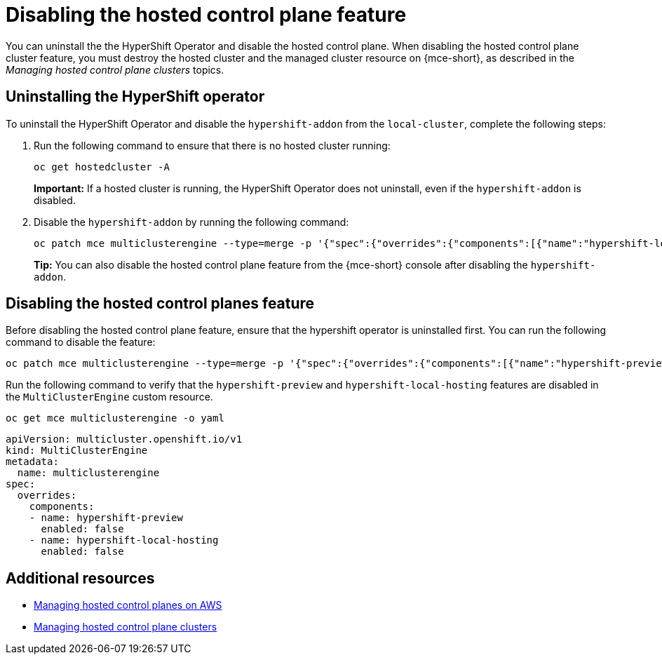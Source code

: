[#disable-hosted-control-planes]
= Disabling the hosted control plane feature

You can uninstall the the HyperShift Operator and disable the hosted control plane. When disabling the hosted control plane cluster feature, you must destroy the hosted cluster and the managed cluster resource on {mce-short}, as described in the _Managing hosted control plane clusters_ topics.

[#hypershift-uninstall-operator]
== Uninstalling the HyperShift operator

To uninstall the HyperShift Operator and disable the `hypershift-addon` from the `local-cluster`, complete the following steps:

. Run the following command to ensure that there is no hosted cluster running:
+
----
oc get hostedcluster -A
----
+
*Important:* If a hosted cluster is running, the HyperShift Operator does not uninstall, even if the `hypershift-addon` is disabled.

. Disable the `hypershift-addon` by running the following command:
+
----
oc patch mce multiclusterengine --type=merge -p '{"spec":{"overrides":{"components":[{"name":"hypershift-local-hosting","enabled": false}]}}}'
----
+
*Tip:* You can also disable the hosted control plane feature from the {mce-short} console after disabling the `hypershift-addon`.

[#hosted-disable-feature]
== Disabling the hosted control planes feature

Before disabling the hosted control plane feature, ensure that the hypershift operator is uninstalled first. You can run the following command to disable the feature:

----
oc patch mce multiclusterengine --type=merge -p '{"spec":{"overrides":{"components":[{"name":"hypershift-preview","enabled": false}]}}}'
----

Run the following command to verify that the `hypershift-preview` and `hypershift-local-hosting` features are disabled in the `MultiClusterEngine` custom resource.

----
oc get mce multiclusterengine -o yaml
----

[source,yaml]
----
apiVersion: multicluster.openshift.io/v1
kind: MultiClusterEngine
metadata:
  name: multiclusterengine
spec:
  overrides:
    components:
    - name: hypershift-preview
      enabled: false
    - name: hypershift-local-hosting
      enabled: false
----

[#additional-resources-disable]
== Additional resources

* link:../hosted_control_planes/managing_hosted_aws.adoc#hosted-control-planes-aws[Managing hosted control planes on AWS]
* link:../hosted_control_planes/managing_hosted_bm.adoc#hosted-control-planes-create[Managing hosted control plane clusters]